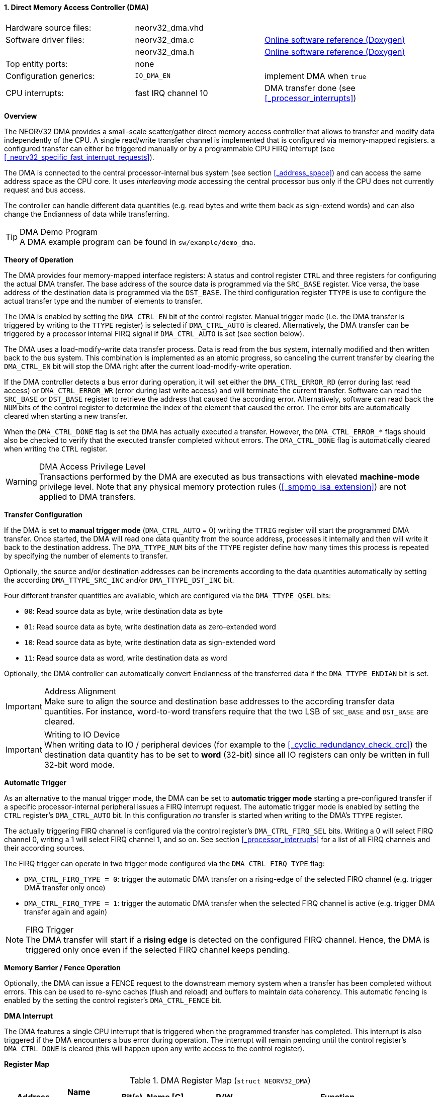 <<<
:sectnums:
==== Direct Memory Access Controller (DMA)

[cols="<3,<3,<4"]
[grid="none"]
|=======================
| Hardware source files:  | neorv32_dma.vhd |
| Software driver files:  | neorv32_dma.c | link:https://stnolting.github.io/neorv32/sw/neorv32__dma_8c.html[Online software reference (Doxygen)]
|                         | neorv32_dma.h | link:https://stnolting.github.io/neorv32/sw/neorv32__dma_8h.html[Online software reference (Doxygen)]
| Top entity ports:       | none |
| Configuration generics: | `IO_DMA_EN` | implement DMA when `true`
| CPU interrupts:         | fast IRQ channel 10 | DMA transfer done (see <<_processor_interrupts>>)
|=======================


**Overview**

The NEORV32 DMA provides a small-scale scatter/gather direct memory access controller that allows to transfer and
modify data independently of the CPU. A single read/write transfer channel is implemented that is configured via
memory-mapped registers. a configured transfer can either be triggered manually or by a programmable CPU FIRQ interrupt
(see <<_neorv32_specific_fast_interrupt_requests>>).

The DMA is connected to the central processor-internal bus system (see section <<_address_space>>) and can access the same
address space as the CPU core. It uses _interleaving mode_ accessing the central processor bus only if the CPU does not
currently request and bus access.

The controller can handle different data quantities (e.g. read bytes and write them back as sign-extend words) and can
also change the Endianness of data while transferring.

.DMA Demo Program
[TIP]
A DMA example program can be found in `sw/example/demo_dma`.


**Theory of Operation**

The DMA provides four memory-mapped interface registers: A status and control register `CTRL` and three registers for
configuring the actual DMA transfer. The base address of the source data is programmed via the `SRC_BASE` register.
Vice versa, the base address of the destination data is programmed via the `DST_BASE`. The third configuration register
`TTYPE` is use to configure the actual transfer type and the number of elements to transfer.

The DMA is enabled by setting the `DMA_CTRL_EN` bit of the control register. Manual trigger mode (i.e. the DMA transfer is
triggered by writing to the `TTYPE` register) is selected if `DMA_CTRL_AUTO` is cleared. Alternatively, the DMA transfer can
be triggered by a processor internal FIRQ signal if `DMA_CTRL_AUTO` is set (see section below).

The DMA uses a load-modify-write data transfer process. Data is read from the bus system, internally modified and then written
back to the bus system. This combination is implemented as an atomic progress, so canceling the current transfer by clearing the
`DMA_CTRL_EN` bit will stop the DMA right after the current load-modify-write operation.

If the DMA controller detects a bus error during operation, it will set either the `DMA_CTRL_ERROR_RD` (error during
last read access) or `DMA_CTRL_ERROR_WR` (error during last write access) and will terminate the current transfer.
Software can read the `SRC_BASE` or `DST_BASE` register to retrieve the address that caused the according error.
Alternatively, software can read back the `NUM` bits of the control register to determine the index of the element
that caused the error. The error bits are automatically cleared when starting a new transfer.

When the `DMA_CTRL_DONE` flag is set the DMA has actually executed a transfer. However, the `DMA_CTRL_ERROR_*` flags
should also be checked to verify that the executed transfer completed without errors. The `DMA_CTRL_DONE` flag is
automatically cleared when writing the `CTRL` register.

.DMA Access Privilege Level
[WARNING]
Transactions performed by the DMA are executed as bus transactions with elevated **machine-mode** privilege level.
Note that any physical memory protection rules (<<_smpmp_isa_extension>>) are not applied to DMA transfers.


**Transfer Configuration**

If the DMA is set to **manual trigger mode** (`DMA_CTRL_AUTO` = 0) writing the `TTRIG` register will start the
programmed DMA transfer. Once started, the DMA will read one data quantity from the source address, processes it internally
and then will write it back to the destination address. The `DMA_TTYPE_NUM` bits of the `TTYPE` register define how many
times this process is repeated by specifying the number of elements to transfer.

Optionally, the source and/or destination addresses can be increments according to the data quantities
automatically by setting the according `DMA_TTYPE_SRC_INC` and/or `DMA_TTYPE_DST_INC` bit.

Four different transfer quantities are available, which are configured via the `DMA_TTYPE_QSEL` bits:

* `00`: Read source data as byte, write destination data as byte
* `01`: Read source data as byte, write destination data as zero-extended word
* `10`: Read source data as byte, write destination data as sign-extended word
* `11`: Read source data as word, write destination data as word

Optionally, the DMA controller can automatically convert Endianness of the transferred data if the `DMA_TTYPE_ENDIAN`
bit is set.

.Address Alignment
[IMPORTANT]
Make sure to align the source and destination base addresses to the according transfer data quantities. For instance,
word-to-word transfers require that the two LSB of `SRC_BASE` and `DST_BASE` are cleared.

.Writing to IO Device
[IMPORTANT]
When writing data to IO / peripheral devices (for example to the <<_cyclic_redundancy_check_crc>>) the destination
data quantity has to be set to **word** (32-bit) since all IO registers can only be written in full 32-bit word mode.


**Automatic Trigger**

As an alternative to the manual trigger mode, the DMA can be set to **automatic trigger mode** starting a pre-configured
transfer if a specific processor-internal peripheral issues a FIRQ interrupt request. The automatic trigger mode is enabled by
setting the `CTRL` register's `DMA_CTRL_AUTO` bit. In this configuration _no_ transfer is started when writing to the DMA's
`TTYPE` register.

The actually triggering FIRQ channel is configured via the control register's `DMA_CTRL_FIRQ_SEL` bits. Writing a 0 will
select FIRQ channel 0, writing a 1 will select FIRQ channel 1, and so on. See section <<_processor_interrupts>>
for a list of all FIRQ channels and their according sources.

The FIRQ trigger can operate in two trigger mode configured via the `DMA_CTRL_FIRQ_TYPE` flag:

* `DMA_CTRL_FIRQ_TYPE = 0`: trigger the automatic DMA transfer on a rising-edge of the selected FIRQ channel (e.g. trigger
DMA transfer only once)
* `DMA_CTRL_FIRQ_TYPE = 1`: trigger the automatic DMA transfer when the selected FIRQ channel is active (e.g. trigger
DMA transfer again and again)

.FIRQ Trigger
[NOTE]
The DMA transfer will start if a **rising edge** is detected on the configured FIRQ channel. Hence, the DMA is triggered only
once even if the selected FIRQ channel keeps pending.


**Memory Barrier / Fence Operation**

Optionally, the DMA can issue a FENCE request to the downstream memory system when a transfer has been completed
without errors. This can be used to re-sync caches (flush and reload) and buffers to maintain data coherency.
This automatic fencing is enabled by the setting the control register's `DMA_CTRL_FENCE` bit.


**DMA Interrupt**

The DMA features a single CPU interrupt that is triggered when the programmed transfer has completed. This
interrupt is also triggered if the DMA encounters a bus error during operation. The interrupt will remain pending
until the control register's `DMA_CTRL_DONE` is cleared (this will happen upon any write access to the control
register).


**Register Map**

.DMA Register Map (`struct NEORV32_DMA`)
[cols="<2,<1,<4,^1,<7"]
[options="header",grid="all"]
|=======================
| Address | Name [C] | Bit(s), Name [C] | R/W | Function
.12+<| `0xffed0000` .12+<| `CTRL` <|`0`     `DMA_CTRL_EN`                                   ^| r/w <| DMA module enable
                                  <|`1`     `DMA_CTRL_AUTO`                                 ^| r/w <| Enable automatic mode (FIRQ-triggered)
                                  <|`2`     `DMA_CTRL_FENCE`                                ^| r/w <| Issue a downstream FENCE operation when DMA transfer completes (without errors)
                                  <|`7:3`   _reserved_                                      ^| r/- <| reserved, read as zero
                                  <|`8`     `DMA_CTRL_ERROR_RD`                             ^| r/- <| Error during read access, clears when starting a new transfer
                                  <|`9`     `DMA_CTRL_ERROR_WR`                             ^| r/- <| Error during write access, clears when starting a new transfer
                                  <|`10`    `DMA_CTRL_BUSY`                                 ^| r/- <| DMA transfer in progress
                                  <|`11`    `DMA_CTRL_DONE`                                 ^| r/c <| Set if a transfer was executed; auto-clears on write-access
                                  <|`14:12` _reserved_                                      ^| r/- <| reserved, read as zero
                                  <|`15`    `DMA_CTRL_FIRQ_TYPE`                            ^| r/w <| Trigger on rising-edge (`0`) or high-level (`1`) or selected FIRQ channel
                                  <|`19:16` `DMA_CTRL_FIRQ_SEL_MSB : DMA_CTRL_FIRQ_SEL_LSB` ^| r/w <| FIRQ trigger select (FIRQ0=0 ... FIRQ15=15)
                                  <|`31:20` _reserved_                                      ^| r/- <| reserved, read as zero
| `0xffed0004` | `SRC_BASE` |`31:0` | r/w | Source base address (shows the last-accessed source address when read)
| `0xffed0008` | `DST_BASE` |`31:0` | r/w | Destination base address (shows the last-accessed destination address when read)
.6+<| `0xffed000c` .6+<| `TTYPE` <|`23:0`  `DMA_TTYPE_NUM_MSB : DMA_TTYPE_NUM_LSB`   ^| r/w <| Number of elements to transfer (shows the last-transferred element index when read)
                                 <|`26:24` _reserved_                                ^| r/- <| reserved, read as zero
                                 <|`28:27` `DMA_TTYPE_QSEL_MSB : DMA_TTYPE_QSEL_LSB` ^| r/w <| Quantity select (`00` = byte -> byte, `01` = byte -> zero-extended-word, `10` = byte -> sign-extended-word, `11` = word -> word)
                                 <|`29`    `DMA_TTYPE_SRC_INC`                       ^| r/w <| Constant (`0`) or incrementing (`1`) source address
                                 <|`30`    `DMA_TTYPE_DST_INC`                       ^| r/w <| Constant (`0`) or incrementing (`1`) destination address
                                 <|`31`    `DMA_TTYPE_ENDIAN`                        ^| r/w <| Swap Endianness when set
|=======================
